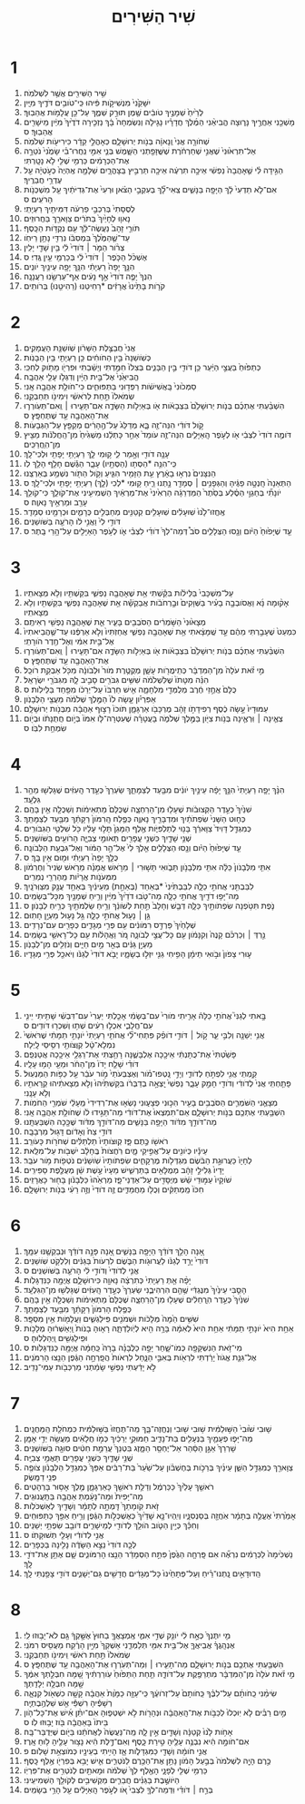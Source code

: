 #+TITLE: שִׁיר הַשִּׁירִים 
* 1  
1. שִׁ֥יר הַשִּׁירִ֖ים אֲשֶׁ֥ר לִשְׁלֹמֹֽה׃ 
2. יִשָּׁקֵ֙נִי֙ מִנְּשִׁיקֹ֣ות פִּ֔יהוּ כִּֽי־טֹובִ֥ים דֹּדֶ֖יךָ מִיָּֽיִן׃ 
3. לְרֵ֙יחַ֙ שְׁמָנֶ֣יךָ טֹובִ֔ים שֶׁ֖מֶן תּוּרַ֣ק שְׁמֶ֑ךָ עַל־כֵּ֖ן עֲלָמֹ֥ות אֲהֵבֽוּךָ׃ 
4. מָשְׁכֵ֖נִי אַחֲרֶ֣יךָ נָּר֑וּצָה הֱבִיאַ֨נִי הַמֶּ֜לֶךְ חֲדָרָ֗יו נָגִ֤ילָה וְנִשְׂמְחָה֙ בָּ֔ךְ נַזְכִּ֤ירָה דֹדֶ֙יךָ֙ מִיַּ֔יִן מֵישָׁרִ֖ים אֲהֵבֽוּךָ׃ ס 
5. שְׁחֹורָ֤ה אֲנִי֙ וְֽנָאוָ֔ה בְּנֹ֖ות יְרוּשָׁלָ֑͏ִם כְּאָהֳלֵ֣י קֵדָ֔ר כִּירִיעֹ֖ות שְׁלֹמֹֽה׃ 
6. אַל־תִּרְא֙וּנִי֙ שֶׁאֲנִ֣י שְׁחַרְחֹ֔רֶת שֶׁשֱּׁזָפַ֖תְנִי הַשָּׁ֑מֶשׁ בְּנֵ֧י אִמִּ֣י נִֽחֲרוּ־בִ֗י שָׂמֻ֙נִי֙ נֹטֵרָ֣ה אֶת־הַכְּרָמִ֔ים כַּרְמִ֥י שֶׁלִּ֖י לֹ֥א נָטָֽרְתִּי׃ 
7. הַגִּ֣ידָה לִּ֗י שֶׁ֤אָהֲבָה֙ נַפְשִׁ֔י אֵיכָ֣ה תִרְעֶ֔ה אֵיכָ֖ה תַּרְבִּ֣יץ בַּֽצָּהֳרָ֑יִם שַׁלָּמָ֤ה אֶֽהְיֶה֙ כְּעֹ֣טְיָ֔ה עַ֖ל עֶדְרֵ֥י חֲבֵרֶֽיךָ׃ 
8. אִם־לֹ֤א תֵדְעִי֙ לָ֔ךְ הַיָּפָ֖ה בַּנָּשִׁ֑ים צְֽאִי־לָ֞ךְ בְּעִקְבֵ֣י הַצֹּ֗אן וּרְעִי֙ אֶת־גְּדִיֹּתַ֔יִךְ עַ֖ל מִשְׁכְּנֹ֥ות הָרֹעִֽים׃ ס 
9. לְסֻסָתִי֙ בְּרִכְבֵ֣י פַרְעֹ֔ה דִּמִּיתִ֖יךְ רַעְיָתִֽי׃ 
10. נָאו֤וּ לְחָיַ֙יִךְ֙ בַּתֹּרִ֔ים צַוָּארֵ֖ךְ בַּחֲרוּזִֽים׃ 
11. תֹּורֵ֤י זָהָב֙ נַעֲשֶׂה־לָּ֔ךְ עִ֖ם נְקֻדֹּ֥ות הַכָּֽסֶף׃ 
12. עַד־שֶׁ֤הַמֶּ֙לֶךְ֙ בִּמְסִבֹּ֔ו נִרְדִּ֖י נָתַ֥ן רֵיחֹֽו׃ 
13. צְרֹ֨ור הַמֹּ֤ר ׀ דֹּודִי֙ לִ֔י בֵּ֥ין שָׁדַ֖י יָלִֽין׃ 
14. אֶשְׁכֹּ֨ל הַכֹּ֤פֶר ׀ דֹּודִי֙ לִ֔י בְּכַרְמֵ֖י עֵ֥ין גֶּֽדִי׃ ס 
15. הִנָּ֤ךְ יָפָה֙ רַעְיָתִ֔י הִנָּ֥ךְ יָפָ֖ה עֵינַ֥יִךְ יֹונִֽים׃ 
16. הִנְּךָ֙ יָפֶ֤ה דֹודִי֙ אַ֣ף נָעִ֔ים אַף־עַרְשֵׂ֖נוּ רַעֲנָנָֽה׃ 
17. קֹרֹ֤ות בָּתֵּ֙ינוּ֙ אֲרָזִ֔ים *רַחִיטֵנוּ (רַהִיטֵ֖נוּ) בְּרֹותִֽים׃ 
* 2  
1. אֲנִי֙ חֲבַצֶּ֣לֶת הַשָּׁרֹ֔ון שֹֽׁושַׁנַּ֖ת הָעֲמָקִֽים׃ 
2. כְּשֹֽׁושַׁנָּה֙ בֵּ֣ין הַחֹוחִ֔ים כֵּ֥ן רַעְיָתִ֖י בֵּ֥ין הַבָּנֹֽות׃ 
3. כְּתַפּ֙וּחַ֙ בַּעֲצֵ֣י הַיַּ֔עַר כֵּ֥ן דֹּודִ֖י בֵּ֣ין הַבָּנִ֑ים בְּצִלֹּו֙ חִמַּ֣דְתִּי וְיָשַׁ֔בְתִּי וּפִרְיֹ֖ו מָתֹ֥וק לְחִכִּֽי׃ 
4. הֱבִיאַ֙נִי֙ אֶל־בֵּ֣ית הַיָּ֔יִן וְדִגְלֹ֥ו עָלַ֖י אַהֲבָֽה׃ 
5. סַמְּכ֙וּנִי֙ בָּֽאֲשִׁישֹׁ֔ות רַפְּד֖וּנִי בַּתַּפּוּחִ֑ים כִּי־חֹולַ֥ת אַהֲבָ֖ה אָֽנִי׃ 
6. שְׂמֹאלֹו֙ תַּ֣חַת לְרֹאשִׁ֔י וִימִינֹ֖ו תְּחַבְּקֵֽנִי׃ 
7. הִשְׁבַּ֨עְתִּי אֶתְכֶ֜ם בְּנֹ֤ות יְרוּשָׁלַ֙͏ִם֙ בִּצְבָאֹ֔ות אֹ֖ו בְּאַיְלֹ֣ות הַשָּׂדֶ֑ה אִם־תָּעִ֧ירוּ ׀ וְֽאִם־תְּעֹֽורְר֛וּ אֶת־הָאַהֲבָ֖ה עַ֥ד שֶׁתֶּחְפָּֽץ׃ ס 
8. קֹ֣ול דֹּודִ֔י הִנֵּה־זֶ֖ה בָּ֑א מְדַלֵּג֙ עַל־הֶ֣הָרִ֔ים מְקַפֵּ֖ץ עַל־הַגְּבָעֹֽות׃ 
9. דֹּומֶ֤ה דֹודִי֙ לִצְבִ֔י אֹ֖ו לְעֹ֣פֶר הָֽאַיָּלִ֑ים הִנֵּה־זֶ֤ה עֹומֵד֙ אַחַ֣ר כָּתְלֵ֔נוּ מַשְׁגִּ֙יחַ֙ מִן־הַֽחֲלֹּנֹ֔ות מֵצִ֖יץ מִן־הֽ͏ַחֲרַכִּֽים׃ 
10. עָנָ֥ה דֹודִ֖י וְאָ֣מַר לִ֑י ק֥וּמִי לָ֛ךְ רַעְיָתִ֥י יָפָתִ֖י וּלְכִי־לָֽךְ׃ 
11. כִּֽי־הִנֵּ֥ה *הַסְּתָו (הַסְּתָ֖יו) עָבָ֑ר הַגֶּ֕שֶׁם חָלַ֖ף הָלַ֥ךְ לֹֽו׃ 
12. הַנִּצָּנִים֙ נִרְא֣וּ בָאָ֔רֶץ עֵ֥ת הַזָּמִ֖יר הִגִּ֑יעַ וְקֹ֥ול הַתֹּ֖ור נִשְׁמַ֥ע בְּאַרְצֵֽנוּ׃ 
13. הַתְּאֵנָה֙ חָֽנְטָ֣ה פַגֶּ֔יהָ וְהַגְּפָנִ֥ים ׀ סְמָדַ֖ר נָ֣תְנוּ רֵ֑יחַ ק֥וּמִי *לְכִי (לָ֛ךְ) רַעְיָתִ֥י יָפָתִ֖י וּלְכִי־לָֽךְ׃ ס 
14. יֹונָתִ֞י בְּחַגְוֵ֣י הַסֶּ֗לַע בְּסֵ֙תֶר֙ הַמַּדְרֵגָ֔ה הַרְאִ֙ינִי֙ אֶת־מַרְאַ֔יִךְ הַשְׁמִיעִ֖ינִי אֶת־קֹולֵ֑ךְ כִּי־קֹולֵ֥ךְ עָרֵ֖ב וּמַרְאֵ֥יךְ נָאוֶֽה׃ ס 
15. אֶֽחֱזוּ־לָ֙נוּ֙ שֽׁוּעָלִ֔ים שֽׁוּעָלִ֥ים קְטַנִּ֖ים מְחַבְּלִ֣ים כְּרָמִ֑ים וּכְרָמֵ֖ינוּ סְמָדַֽר׃ 
16. דֹּודִ֥י לִי֙ וַאֲנִ֣י לֹ֔ו הָרֹעֶ֖ה בַּשֹּׁושַׁנִּֽים׃ 
17. עַ֤ד שֶׁיָּפ֙וּחַ֙ הַיֹּ֔ום וְנָ֖סוּ הַצְּלָלִ֑ים סֹב֩ דְּמֵה־לְךָ֙ דֹודִ֜י לִצְבִ֗י אֹ֛ו לְעֹ֥פֶר הָאַיָּלִ֖ים עַל־הָ֥רֵי בָֽתֶר׃ ס 
* 3  
1. עַל־מִשְׁכָּבִי֙ בַּלֵּילֹ֔ות בִּקַּ֕שְׁתִּי אֵ֥ת שֶׁאָהֲבָ֖ה נַפְשִׁ֑י בִּקַּשְׁתִּ֖יו וְלֹ֥א מְצָאתִֽיו׃ 
2. אָק֨וּמָה נָּ֜א וַאֲסֹובְבָ֣ה בָעִ֗יר בַּשְּׁוָקִים֙ וּבָ֣רְחֹבֹ֔ות אֲבַקְשָׁ֕ה אֵ֥ת שֶׁאָהֲבָ֖ה נַפְשִׁ֑י בִּקַּשְׁתִּ֖יו וְלֹ֥א מְצָאתִֽיו׃ 
3. מְצָא֙וּנִי֙ הַשֹּׁ֣מְרִ֔ים הַסֹּבְבִ֖ים בָּעִ֑יר אֵ֛ת שֶׁאָהֲבָ֥ה נַפְשִׁ֖י רְאִיתֶֽם׃ 
4. כִּמְעַט֙ שֶׁעָבַ֣רְתִּי מֵהֶ֔ם עַ֣ד שֶֽׁמָּצָ֔אתִי אֵ֥ת שֶׁאָהֲבָ֖ה נַפְשִׁ֑י אֲחַזְתִּיו֙ וְלֹ֣א אַרְפֶּ֔נּוּ עַד־שֶׁ֤הֲבֵיאתִיו֙ אֶל־בֵּ֣ית אִמִּ֔י וְאֶל־חֶ֖דֶר הֹורָתִֽי׃ 
5. הִשְׁבַּ֨עְתִּי אֶתְכֶ֜ם בְּנֹ֤ות יְרוּשָׁלַ֙͏ִם֙ בִּצְבָאֹ֔ות אֹ֖ו בְּאַיְלֹ֣ות הַשָּׂדֶ֑ה אִם־תָּעִ֧ירוּ ׀ וְֽאִם־תְּעֹֽורְר֛וּ אֶת־הָאַהֲבָ֖ה עַ֥ד שֶׁתֶּחְפָּֽץ׃ ס 
6. מִ֣י זֹ֗את עֹלָה֙ מִן־הַמִּדְבָּ֔ר כְּתִֽימֲרֹ֖ות עָשָׁ֑ן מְקֻטֶּ֤רֶת מֹור֙ וּלְבֹונָ֔ה מִכֹּ֖ל אַבְקַ֥ת רֹוכֵֽל׃ 
7. הִנֵּ֗ה מִטָּתֹו֙ שֶׁלִּשְׁלֹמֹ֔ה שִׁשִּׁ֥ים גִּבֹּרִ֖ים סָבִ֣יב לָ֑הּ מִגִּבֹּרֵ֖י יִשְׂרָאֵֽל׃ 
8. כֻּלָּם֙ אֲחֻ֣זֵי חֶ֔רֶב מְלֻמְּדֵ֖י מִלְחָמָ֑ה אִ֤ישׁ חַרְבֹּו֙ עַל־יְרֵכֹ֔ו מִפַּ֖חַד בַּלֵּילֹֽות׃ ס 
9. אַפִּרְיֹ֗ון עָ֤שָׂה לֹו֙ הַמֶּ֣לֶךְ שְׁלֹמֹ֔ה מֵעֲצֵ֖י הַלְּבָנֹֽון׃ 
10. עַמּוּדָיו֙ עָ֣שָׂה כֶ֔סֶף רְפִידָתֹ֣ו זָהָ֔ב מֶרְכָּבֹ֖ו אַרְגָּמָ֑ן תֹּוכֹו֙ רָצ֣וּף אַהֲבָ֔ה מִבְּנֹ֖ות יְרוּשָׁלָֽ͏ִם׃ 
11. צְאֶ֧ינָה ׀ וּֽרְאֶ֛ינָה בְּנֹ֥ות צִיֹּ֖ון בַּמֶּ֣לֶךְ שְׁלֹמֹ֑ה בָּעֲטָרָ֗ה שֶׁעִטְּרָה־לֹּ֤ו אִמֹּו֙ בְּיֹ֣ום חֲתֻנָּתֹ֔ו וּבְיֹ֖ום שִׂמְחַ֥ת לִבֹּֽו׃ ס 
* 4  
1. הִנָּ֨ךְ יָפָ֤ה רַעְיָתִי֙ הִנָּ֣ךְ יָפָ֔ה עֵינַ֣יִךְ יֹונִ֔ים מִבַּ֖עַד לְצַמָּתֵ֑ךְ שַׂעְרֵךְ֙ כְּעֵ֣דֶר הָֽעִזִּ֔ים שֶׁגָּלְשׁ֖וּ מֵהַ֥ר גִּלְעָֽד׃ 
2. שִׁנַּ֙יִךְ֙ כְּעֵ֣דֶר הַקְּצוּבֹ֔ות שֶׁעָל֖וּ מִן־הָרַחְצָ֑ה שֶׁכֻּלָּם֙ מַתְאִימֹ֔ות וְשַׁכֻּלָ֖ה אֵ֥ין בָּהֶֽם׃ 
3. כְּח֤וּט הַשָּׁנִי֙ שִׂפְתֹתַ֔יִךְ וּמִדְבָּרֵ֖יךְ נָאוֶ֑ה כְּפֶ֤לַח הָֽרִמֹּון֙ רַקָּתֵ֔ךְ מִבַּ֖עַד לְצַמָּתֵֽךְ׃ 
4. כְּמִגְדַּ֤ל דָּוִיד֙ צַוָּארֵ֔ךְ בָּנ֖וּי לְתַלְפִּיֹּ֑ות אֶ֤לֶף הַמָּגֵן֙ תָּל֣וּי עָלָ֔יו כֹּ֖ל שִׁלְטֵ֥י הַגִּבֹּורִֽים׃ 
5. שְׁנֵ֥י שָׁדַ֛יִךְ כִּשְׁנֵ֥י עֳפָרִ֖ים תְּאֹומֵ֣י צְבִיָּ֑ה הָרֹועִ֖ים בַּשֹּׁושַׁנִּֽים׃ 
6. עַ֤ד שֶׁיָּפ֙וּחַ֙ הַיֹּ֔ום וְנָ֖סוּ הַצְּלָלִ֑ים אֵ֤לֶךְ לִי֙ אֶל־הַ֣ר הַמֹּ֔ור וְאֶל־גִּבְעַ֖ת הַלְּבֹונָֽה׃ 
7. כֻּלָּ֤ךְ יָפָה֙ רַעְיָתִ֔י וּמ֖וּם אֵ֥ין בָּֽךְ׃ ס 
8. אִתִּ֤י מִלְּבָנֹון֙ כַּלָּ֔ה אִתִּ֖י מִלְּבָנֹ֣ון תָּבֹ֑ואִי תָּשׁ֣וּרִי ׀ מֵרֹ֣אשׁ אֲמָנָ֗ה מֵרֹ֤אשׁ שְׂנִיר֙ וְחֶרְמֹ֔ון מִמְּעֹנֹ֣ות אֲרָיֹ֔ות מֵֽהַרְרֵ֖י נְמֵרִֽים׃ 
9. לִבַּבְתִּ֖נִי אֲחֹתִ֣י כַלָּ֑ה לִבַּבְתִּ֙ינִי֙ *בְּאַחַד (בְּאַחַ֣ת) מֵעֵינַ֔יִךְ בְּאַחַ֥ד עֲנָ֖ק מִצַּוְּרֹנָֽיִךְ׃ 
10. מַה־יָּפ֥וּ דֹדַ֖יִךְ אֲחֹתִ֣י כַלָּ֑ה מַה־טֹּ֤בוּ דֹדַ֙יִךְ֙ מִיַּ֔יִן וְרֵ֥יחַ שְׁמָנַ֖יִךְ מִכָּל־בְּשָׂמִֽים׃ 
11. נֹ֛פֶת תִּטֹּ֥פְנָה שִׂפְתֹותַ֖יִךְ כַּלָּ֑ה דְּבַ֤שׁ וְחָלָב֙ תַּ֣חַת לְשֹׁונֵ֔ךְ וְרֵ֥יחַ שַׂלְמֹתַ֖יִךְ כְּרֵ֥יחַ לְבָנֹֽון׃ ס 
12. גַּ֥ן ׀ נָע֖וּל אֲחֹתִ֣י כַלָּ֑ה גַּ֥ל נָע֖וּל מַעְיָ֥ן חָתֽוּם׃ 
13. שְׁלָחַ֙יִךְ֙ פַּרְדֵּ֣ס רִמֹּונִ֔ים עִ֖ם פְּרִ֣י מְגָדִ֑ים כְּפָרִ֖ים עִם־נְרָדִֽים׃ 
14. נֵ֣רְדְּ ׀ וְכַרְכֹּ֗ם קָנֶה֙ וְקִנָּמֹ֔ון עִ֖ם כָּל־עֲצֵ֣י לְבֹונָ֑ה מֹ֚ר וַאֲהָלֹ֔ות עִ֖ם כָּל־רָאשֵׁ֥י בְשָׂמִֽים׃ 
15. מַעְיַ֣ן גַּנִּ֔ים בְּאֵ֖ר מַ֣יִם חַיִּ֑ים וְנֹזְלִ֖ים מִן־לְבָנֹֽון׃ 
16. ע֤וּרִי צָפֹון֙ וּבֹ֣ואִי תֵימָ֔ן הָפִ֥יחִי גַנִּ֖י יִזְּל֣וּ בְשָׂמָ֑יו יָבֹ֤א דֹודִי֙ לְגַנֹּ֔ו וְיֹאכַ֖ל פְּרִ֥י מְגָדָֽיו׃ 
* 5  
1. בָּ֣אתִי לְגַנִּי֮ אֲחֹתִ֣י כַלָּה֒ אָרִ֤יתִי מֹורִי֙ עִם־בְּשָׂמִ֔י אָכַ֤לְתִּי יַעְרִי֙ עִם־דִּבְשִׁ֔י שָׁתִ֥יתִי יֵינִ֖י עִם־חֲלָבִ֑י אִכְל֣וּ רֵעִ֔ים שְׁת֥וּ וְשִׁכְר֖וּ דֹּודִֽים׃ ס 
2. אֲנִ֥י יְשֵׁנָ֖ה וְלִבִּ֣י עֵ֑ר קֹ֣ול ׀ דֹּודִ֣י דֹופֵ֗ק פִּתְחִי־לִ֞י אֲחֹתִ֤י רַעְיָתִי֙ יֹונָתִ֣י תַמָּתִ֔י שֶׁרֹּאשִׁי֙ נִמְלָא־טָ֔ל קְוֻּצֹּותַ֖י רְסִ֥יסֵי לָֽיְלָה׃ 
3. פָּשַׁ֙טְתִּי֙ אֶת־כֻּתָּנְתִּ֔י אֵיכָ֖כָה אֶלְבָּשֶׁ֑נָּה רָחַ֥צְתִּי אֶת־רַגְלַ֖י אֵיכָ֥כָה אֲטַנְּפֵֽם׃ 
4. דֹּודִ֗י שָׁלַ֤ח יָדֹו֙ מִן־הַחֹ֔ר וּמֵעַ֖י הָמ֥וּ עָלָֽיו׃ 
5. קַ֥מְתִּֽי אֲנִ֖י לִפְתֹּ֣חַ לְדֹודִ֑י וְיָדַ֣י נָֽטְפוּ־מֹ֗ור וְאֶצְבְּעֹתַי֙ מֹ֣ור עֹבֵ֔ר עַ֖ל כַּפֹּ֥ות הַמַּנְעֽוּל׃ 
6. פָּתַ֤חְתִּֽי אֲנִי֙ לְדֹודִ֔י וְדֹודִ֖י חָמַ֣ק עָבָ֑ר נַפְשִׁי֙ יָֽצְאָ֣ה בְדַבְּרֹ֔ו בִּקַּשְׁתִּ֙יהוּ֙ וְלֹ֣א מְצָאתִ֔יהוּ קְרָאתִ֖יו וְלֹ֥א עָנָֽנִי׃ 
7. מְצָאֻ֧נִי הַשֹּׁמְרִ֛ים הַסֹּבְבִ֥ים בָּעִ֖יר הִכּ֣וּנִי פְצָע֑וּנִי נָשְׂא֤וּ אֶת־רְדִידִי֙ מֵֽעָלַ֔י שֹׁמְרֵ֖י הַחֹמֹֽות׃ 
8. הִשְׁבַּ֥עְתִּי אֶתְכֶ֖ם בְּנֹ֣ות יְרוּשָׁלָ֑͏ִם אִֽם־תִּמְצְאוּ֙ אֶת־דֹּודִ֔י מַה־תַּגִּ֣ידוּ לֹ֔ו שֶׁחֹולַ֥ת אַהֲבָ֖ה אָֽנִי׃ 
9. מַה־דֹּודֵ֣ךְ מִדֹּ֔וד הַיָּפָ֖ה בַּנָּשִׁ֑ים מַה־דֹּודֵ֣ךְ מִדֹּ֔וד שֶׁכָּ֖כָה הִשְׁבַּעְתָּֽנוּ׃ 
10. דֹּודִ֥י צַח֙ וְאָדֹ֔ום דָּג֖וּל מֵרְבָבָֽה׃ 
11. רֹאשֹׁ֖ו כֶּ֣תֶם פָּ֑ז קְוּצֹּותָיו֙ תַּלְתַּלִּ֔ים שְׁחֹרֹ֖ות כָּעֹורֵֽב׃ 
12. עֵינָ֕יו כְּיֹונִ֖ים עַל־אֲפִ֣יקֵי מָ֑יִם רֹֽחֲצֹות֙ בֶּֽחָלָ֔ב יֹשְׁבֹ֖ות עַל־מִלֵּֽאת׃ 
13. לְחָיָו֙ כַּעֲרוּגַ֣ת הַבֹּ֔שֶׂם מִגְדְּלֹ֖ות מֶרְקָחִ֑ים שִׂפְתֹותָיו֙ שֹֽׁושַׁנִּ֔ים נֹטְפֹ֖ות מֹ֥ור עֹבֵֽר׃ 
14. יָדָיו֙ גְּלִילֵ֣י זָהָ֔ב מְמֻלָּאִ֖ים בַּתַּרְשִׁ֑ישׁ מֵעָיו֙ עֶ֣שֶׁת שֵׁ֔ן מְעֻלֶּ֖פֶת סַפִּירִֽים׃ 
15. שֹׁוקָיו֙ עַמּ֣וּדֵי שֵׁ֔שׁ מְיֻסָּדִ֖ים עַל־אַדְנֵי־פָ֑ז מַרְאֵ֙הוּ֙ כַּלְּבָנֹ֔ון בָּח֖וּר כָּאֲרָזִֽים׃ 
16. חִכֹּו֙ מַֽמְתַקִּ֔ים וְכֻלֹּ֖ו מַחֲמַדִּ֑ים זֶ֤ה דֹודִי֙ וְזֶ֣ה רֵעִ֔י בְּנֹ֖ות יְרוּשָׁלָֽ͏ִם׃ 
* 6  
1. אָ֚נָה הָלַ֣ךְ דֹּודֵ֔ךְ הַיָּפָ֖ה בַּנָּשִׁ֑ים אָ֚נָה פָּנָ֣ה דֹודֵ֔ךְ וּנְבַקְשֶׁ֖נּוּ עִמָּֽךְ׃ 
2. דֹּודִי֙ יָרַ֣ד לְגַנֹּ֔ו לַעֲרוּגֹ֖ות הַבֹּ֑שֶׂם לִרְעֹות֙ בַּגַּנִּ֔ים וְלִלְקֹ֖ט שֹֽׁושַׁנִּֽים׃ 
3. אֲנִ֤י לְדֹודִי֙ וְדֹודִ֣י לִ֔י הָרֹעֶ֖ה בַּשֹּׁושַׁנִּֽים׃ ס 
4. יָפָ֨ה אַ֤תְּ רַעְיָתִי֙ כְּתִרְצָ֔ה נָאוָ֖ה כִּירוּשָׁלָ֑͏ִם אֲיֻמָּ֖ה כַּנִּדְגָּלֹֽות׃ 
5. הָסֵ֤בִּי עֵינַ֙יִךְ֙ מִנֶּגְדִּ֔י שֶׁ֥הֵ֖ם הִרְהִיבֻ֑נִי שַׂעְרֵךְ֙ כְּעֵ֣דֶר הָֽעִזִּ֔ים שֶׁגָּלְשׁ֖וּ מִן־הַגִּלְעָֽד׃ 
6. שִׁנַּ֙יִךְ֙ כְּעֵ֣דֶר הֽ͏ָרְחֵלִ֔ים שֶׁעָל֖וּ מִן־הָרַחְצָ֑ה שֶׁכֻּלָּם֙ מַתְאִימֹ֔ות וְשַׁכֻּלָ֖ה אֵ֥ין בָּהֶֽם׃ 
7. כְּפֶ֤לַח הָרִמֹּון֙ רַקָּתֵ֔ךְ מִבַּ֖עַד לְצַמָּתֵֽךְ׃ 
8. שִׁשִּׁ֥ים הֵ֙מָּה֙ מְּלָכֹ֔ות וּשְׁמֹנִ֖ים פִּֽילַגְשִׁ֑ים וַעֲלָמֹ֖ות אֵ֥ין מִסְפָּֽר׃ 
9. אַחַ֥ת הִיא֙ יֹונָתִ֣י תַמָּתִ֔י אַחַ֥ת הִיא֙ לְאִמָּ֔הּ בָּרָ֥ה הִ֖יא לְיֹֽולַדְתָּ֑הּ רָא֤וּהָ בָנֹות֙ וַֽיְאַשְּׁר֔וּהָ מְלָכֹ֥ות וּפִֽילַגְשִׁ֖ים וַֽיְהַלְלֽוּהָ׃ ס 
10. מִי־זֹ֥את הַנִּשְׁקָפָ֖ה כְּמֹו־שָׁ֑חַר יָפָ֣ה כַלְּבָנָ֗ה בָּרָה֙ כַּֽחַמָּ֔ה אֲיֻמָּ֖ה כַּנִּדְגָּלֹֽות׃ ס 
11. אֶל־גִּנַּ֤ת אֱגֹוז֙ יָרַ֔דְתִּי לִרְאֹ֖ות בְּאִבֵּ֣י הַנָּ֑חַל לִרְאֹות֙ הֲפָֽרְחָ֣ה הַגֶּ֔פֶן הֵנֵ֖צוּ הָרִמֹּנִֽים׃ 
12. לֹ֣א יָדַ֔עְתִּי נַפְשִׁ֣י שָׂמַ֔תְנִי מַרְכְּבֹ֖ות עַמִּי־נָדִֽיב׃ 
* 7  
1. שׁ֤וּבִי שׁ֙וּבִי֙ הַשּׁ֣וּלַמִּ֔ית שׁ֥וּבִי שׁ֖וּבִי וְנֶחֱזֶה־בָּ֑ךְ מַֽה־תֶּחֱזוּ֙ בַּשּׁ֣וּלַמִּ֔ית כִּמְחֹלַ֖ת הַֽמַּחֲנָֽיִם׃ 
2. מַה־יָּפ֧וּ פְעָמַ֛יִךְ בַּנְּעָלִ֖ים בַּת־נָדִ֑יב חַמּוּקֵ֣י יְרֵכַ֔יִךְ כְּמֹ֣ו חֲלָאִ֔ים מַעֲשֵׂ֖ה יְדֵ֥י אָמָּֽן׃ 
3. שָׁרְרֵךְ֙ אַגַּ֣ן הַסַּ֔הַר אַל־יֶחְסַ֖ר הַמָּ֑זֶג בִּטְנֵךְ֙ עֲרֵמַ֣ת חִטִּ֔ים סוּגָ֖ה בַּשֹּׁושַׁנִּֽים׃ 
4. שְׁנֵ֥י שָׁדַ֛יִךְ כִּשְׁנֵ֥י עֳפָרִ֖ים תָּאֳמֵ֥י צְבִיָּֽה׃ 
5. צַוָּארֵ֖ךְ כְּמִגְדַּ֣ל הַשֵּׁ֑ן עֵינַ֜יִךְ בְּרֵכֹ֣ות בְּחֶשְׁבֹּ֗ון עַל־שַׁ֙עַר֙ בַּת־רַבִּ֔ים אַפֵּךְ֙ כְּמִגְדַּ֣ל הַלְּבָנֹ֔ון צֹופֶ֖ה פְּנֵ֥י דַמָּֽשֶׂק׃ 
6. רֹאשֵׁ֤ךְ עָלַ֙יִךְ֙ כַּכַּרְמֶ֔ל וְדַלַּ֥ת רֹאשֵׁ֖ךְ כָּאַרְגָּמָ֑ן מֶ֖לֶךְ אָס֥וּר בָּרְהָטִֽים׃ 
7. מַה־יָּפִית֙ וּמַה־נָּעַ֔מְתְּ אַהֲבָ֖ה בַּתַּֽעֲנוּגִֽים׃ 
8. זֹ֤את קֹֽומָתֵךְ֙ דָּֽמְתָ֣ה לְתָמָ֔ר וְשָׁדַ֖יִךְ לְאַשְׁכֹּלֹֽות׃ 
9. אָמַ֙רְתִּי֙ אֶעֱלֶ֣ה בְתָמָ֔ר אֹֽחֲזָ֖ה בְּסַנְסִנָּ֑יו וְיִֽהְיוּ־נָ֤א שָׁדַ֙יִךְ֙ כְּאֶשְׁכְּלֹ֣ות הַגֶּ֔פֶן וְרֵ֥יחַ אַפֵּ֖ךְ כַּתַּפּוּחִֽים׃ 
10. וְחִכֵּ֕ךְ כְּיֵ֥ין הַטֹּ֛וב הֹולֵ֥ךְ לְדֹודִ֖י לְמֵישָׁרִ֑ים דֹּובֵ֖ב שִׂפְתֵ֥י יְשֵׁנִֽים׃ 
11. אֲנִ֣י לְדֹודִ֔י וְעָלַ֖י תְּשׁוּקָתֹֽו׃ ס 
12. לְכָ֤ה דֹודִי֙ נֵצֵ֣א הַשָּׂדֶ֔ה נָלִ֖ינָה בַּכְּפָרִֽים׃ 
13. נַשְׁכִּ֙ימָה֙ לַכְּרָמִ֔ים נִרְאֶ֞ה אִם פָּֽרְחָ֤ה הַגֶּ֙פֶן֙ פִּתַּ֣ח הַסְּמָדַ֔ר הֵנֵ֖צוּ הָרִמֹּונִ֑ים שָׁ֛ם אֶתֵּ֥ן אֶת־דֹּדַ֖י לָֽךְ׃ 
14. הַֽדּוּדָאִ֣ים נָֽתְנוּ־רֵ֗יחַ וְעַל־פְּתָחֵ֙ינוּ֙ כָּל־מְגָדִ֔ים חֲדָשִׁ֖ים גַּם־יְשָׁנִ֑ים דֹּודִ֖י צָפַ֥נְתִּי לָֽךְ׃ 
* 8  
1. מִ֤י יִתֶּנְךָ֙ כְּאָ֣ח לִ֔י יֹונֵ֖ק שְׁדֵ֣י אִמִּ֑י אֶֽמְצָאֲךָ֤ בַחוּץ֙ אֶשָּׁ֣קְךָ֔ גַּ֖ם לֹא־יָב֥וּזוּ לִֽי׃ 
2. אֶנְהָֽגֲךָ֗ אֲבִֽיאֲךָ֛ אֶל־בֵּ֥ית אִמִּ֖י תְּלַמְּדֵ֑נִי אַשְׁקְךָ֙ מִיַּ֣יִן הָרֶ֔קַח מֵעֲסִ֖יס רִמֹּנִֽי׃ 
3. שְׂמֹאלֹו֙ תַּ֣חַת רֹאשִׁ֔י וִֽימִינֹ֖ו תְּחַבְּקֵֽנִי׃ 
4. הִשְׁבַּ֥עְתִּי אֶתְכֶ֖ם בְּנֹ֣ות יְרוּשָׁלָ֑͏ִם מַה־תָּעִ֧ירוּ ׀ וּֽמַה־תְּעֹֽרְר֛וּ אֶת־הָאַהֲבָ֖ה עַ֥ד שֶׁתֶּחְפָּֽץ׃ ס 
5. מִ֣י זֹ֗את עֹלָה֙ מִן־הַמִּדְבָּ֔ר מִתְרַפֶּ֖קֶת עַל־דֹּודָ֑הּ תַּ֤חַת הַתַּפּ֙וּחַ֙ עֹֽורַרְתִּ֔יךָ שָׁ֚מָּה חִבְּלַ֣תְךָ אִמֶּ֔ךָ שָׁ֖מָּה חִבְּלָ֥ה יְלָדַֽתְךָ׃ 
6. שִׂימֵ֨נִי כַֽחֹותָ֜ם עַל־לִבֶּ֗ךָ כַּֽחֹותָם֙ עַל־זְרֹועֶ֔ךָ כִּֽי־עַזָּ֤ה כַמָּ֙וֶת֙ אַהֲבָ֔ה קָשָׁ֥ה כִשְׁאֹ֖ול קִנְאָ֑ה רְשָׁפֶ֕יהָ רִשְׁפֵּ֕י אֵ֖שׁ שַׁלְהֶ֥בֶתְיָֽה׃ 
7. מַ֣יִם רַבִּ֗ים לֹ֤א יֽוּכְלוּ֙ לְכַבֹּ֣ות אֶת־הָֽאַהֲבָ֔ה וּנְהָרֹ֖ות לֹ֣א יִשְׁטְפ֑וּהָ אִם־יִתֵּ֨ן אִ֜ישׁ אֶת־כָּל־הֹ֤ון בֵּיתֹו֙ בָּאַהֲבָ֔ה בֹּ֖וז יָב֥וּזוּ לֹֽו׃ ס 
8. אָחֹ֥ות לָ֙נוּ֙ קְטַנָּ֔ה וְשָׁדַ֖יִם אֵ֣ין לָ֑הּ מַֽה־נַּעֲשֶׂה֙ לַאֲחֹתֵ֔נוּ בַּיֹּ֖ום שֶׁיְּדֻבַּר־בָּֽהּ׃ 
9. אִם־חֹומָ֣ה הִ֔יא נִבְנֶ֥ה עָלֶ֖יהָ טִ֣ירַת כָּ֑סֶף וְאִם־דֶּ֣לֶת הִ֔יא נָצ֥וּר עָלֶ֖יהָ ל֥וּחַ אָֽרֶז׃ 
10. אֲנִ֣י חֹומָ֔ה וְשָׁדַ֖י כַּמִּגְדָּלֹ֑ות אָ֛ז הָיִ֥יתִי בְעֵינָ֖יו כְּמֹוצְאֵ֥ת שָׁלֹֽום׃ פ 
11. כֶּ֣רֶם הָיָ֤ה לִשְׁלֹמֹה֙ בְּבַ֣עַל הָמֹ֔ון נָתַ֥ן אֶת־הַכֶּ֖רֶם לַנֹּטְרִ֑ים אִ֛ישׁ יָבִ֥א בְּפִרְיֹ֖ו אֶ֥לֶף כָּֽסֶף׃ 
12. כַּרְמִ֥י שֶׁלִּ֖י לְפָנָ֑י הָאֶ֤לֶף לְךָ֙ שְׁלֹמֹ֔ה וּמָאתַ֖יִם לְנֹטְרִ֥ים אֶת־פִּרְיֹֽו׃ 
13. הַיֹּושֶׁ֣בֶת בַּגַּנִּ֗ים חֲבֵרִ֛ים מַקְשִׁיבִ֥ים לְקֹולֵ֖ךְ הַשְׁמִיעִֽינִי׃ 
14. בְּרַ֣ח ׀ דֹּודִ֗י וּֽדְמֵה־לְךָ֤ לִצְבִי֙ אֹ֚ו לְעֹ֣פֶר הָֽאַיָּלִ֔ים עַ֖ל הָרֵ֥י בְשָׂמִֽים׃ 
